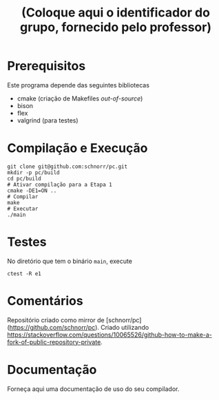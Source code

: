 #+STARTUP: overview indent
#+Title: (Coloque aqui o identificador do grupo, fornecido pelo professor)

* Prerequisitos

Este programa depende das seguintes bibliotecas
- cmake (criação de Makefiles /out-of-source/)
- bison
- flex
- valgrind (para testes)

* Compilação e Execução

#+begin_src shell :results output
git clone git@github.com:schnorr/pc.git
mkdir -p pc/build
cd pc/build
# Ativar compilação para a Etapa 1
cmake -DE1=ON ..
# Compilar
make
# Executar
./main
#+end_src

* Testes

No diretório que tem o binário =main=, execute

#+begin_src shell :results output
ctest -R e1
#+end_src

* Comentários

Repositório criado como mirror de [schnorr/pc](https://github.com/schnorr/pc).
Criado utilizando https://stackoverflow.com/questions/10065526/github-how-to-make-a-fork-of-public-repository-private.

* Documentação

Forneça aqui uma documentação de uso do seu compilador.
